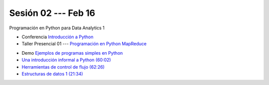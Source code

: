 Sesión 02 --- Feb 16
-------------------------------------------------------------------------------

Programación en Python para Data Analytics 1

.. raw:: html

   <hr style="height:1px;border-width:0;color:gray;background-color:gray">

* Conferencia `Introducción a Python <https://jdvelasq.github.io/conferencia_intro_a_python/>`_

* Taller Presencial 01 --- `Programación en Python MapReduce <https://classroom.github.com/a/DntfOFdu>`_ 

.. raw:: html

   <hr style="height:1px;border-width:0;color:gray;background-color:gray">

* Demo `Ejemplos de programas simples en Python <https://wiki.python.org/moin/SimplePrograms>`_

* `Una introducción informal a Python (60:02) <https://jdvelasq.github.io/curso_python_para_data_analytics/01_una_introduccion_informal/__index__.html>`_ 

* `Herramientas de control de flujo (62:26) <https://jdvelasq.github.io/curso_python_para_data_analytics/02_herramientas_de_control_de_flujo/__index__.html>`_ 

* `Estructuras de datos 1 (21:34) <https://jdvelasq.github.io/curso_python_para_data_analytics/03_estructuras_de_datos_parte_1/__index__.html>`_ 
